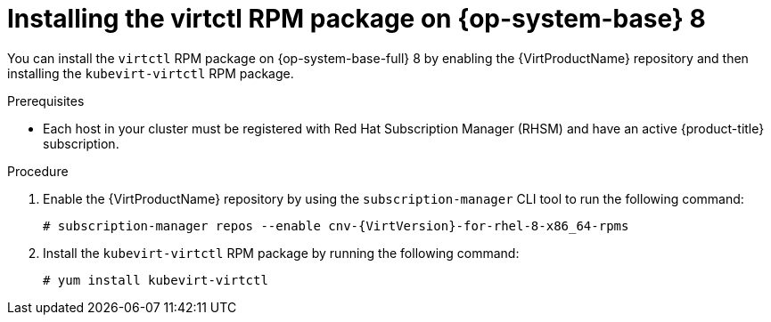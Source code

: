 // Module included in the following assemblies:
//
// * virt/getting_started/virt-using-the-cli-tools.adoc

:_mod-docs-content-type: PROCEDURE
[id="virt-installing-virtctl-rhel8-rpm_{context}"]
= Installing the virtctl RPM package on {op-system-base} 8

You can install the `virtctl` RPM package on {op-system-base-full} 8 by enabling the {VirtProductName} repository and then installing the `kubevirt-virtctl` RPM package.

.Prerequisites

* Each host in your cluster must be registered with Red Hat Subscription Manager (RHSM) and have an active {product-title} subscription.

.Procedure

. Enable the {VirtProductName} repository by using the `subscription-manager` CLI tool to run the following command:
+
[source,terminal,subs="attributes+"]
----
# subscription-manager repos --enable cnv-{VirtVersion}-for-rhel-8-x86_64-rpms
----

. Install the `kubevirt-virtctl` RPM package by running the following command:
+
[source,terminal]
----
# yum install kubevirt-virtctl
----
